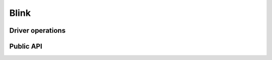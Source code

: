 Blink
=====

.. doxygengroup:: drivers_blink

Driver operations
-----------------

.. doxygengroup:: drivers_blink_ops

Public API
----------

.. doxygengroup:: drivers_blink_api
